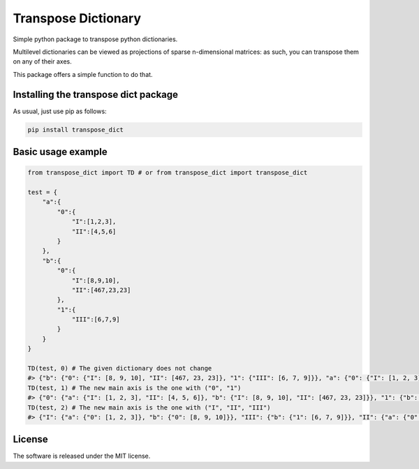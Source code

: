 .. role:: py(code)
   :language: python

.. role:: json(code)
   :language: json


Transpose Dictionary
======================
|pip| |downloads|

Simple python package to transpose python dictionaries.

Multilevel dictionaries can be viewed as projections of sparse n-dimensional matrices: as such, you can transpose them on any of their axes. 

This package offers a simple function to do that.

Installing the transpose dict package
-------------------------------------------
As usual, just use pip as follows:

.. code:: shell

    pip install transpose_dict

Basic usage example
---------------------

.. code:: python

    from transpose_dict import TD # or from transpose_dict import transpose_dict
    
    test = {
        "a":{
            "0":{
                "I":[1,2,3],
                "II":[4,5,6]
            }
        },
        "b":{
            "0":{
                "I":[8,9,10],
                "II":[467,23,23]
            },
            "1":{
                "III":[6,7,9]
            }
        }
    }

    TD(test, 0) # The given dictionary does not change
    #> {"b": {"0": {"I": [8, 9, 10], "II": [467, 23, 23]}, "1": {"III": [6, 7, 9]}}, "a": {"0": {"I": [1, 2, 3], "II": [4, 5, 6]}}}
    TD(test, 1) # The new main axis is the one with ("0", "1")
    #> {"0": {"a": {"I": [1, 2, 3], "II": [4, 5, 6]}, "b": {"I": [8, 9, 10], "II": [467, 23, 23]}}, "1": {"b": {"III": [6, 7, 9]}}}
    TD(test, 2) # The new main axis is the one with ("I", "II", "III")
    #> {"I": {"a": {"0": [1, 2, 3]}, "b": {"0": [8, 9, 10]}}, "III": {"b": {"1": [6, 7, 9]}}, "II": {"a": {"0": [4, 5, 6]}, "b": {"0": [467, 23, 23]}}}

License
--------------
The software is released under the MIT license.

.. |pip| image:: https://badge.fury.io/py/transpose-dict.svg
    :target: https://badge.fury.io/py/transpose-dict

.. |downloads| image:: https://pepy.tech/badge/deflate-dict
    :target: https://pepy.tech/badge/deflate-dict
    :alt: Pypi total project downloads 